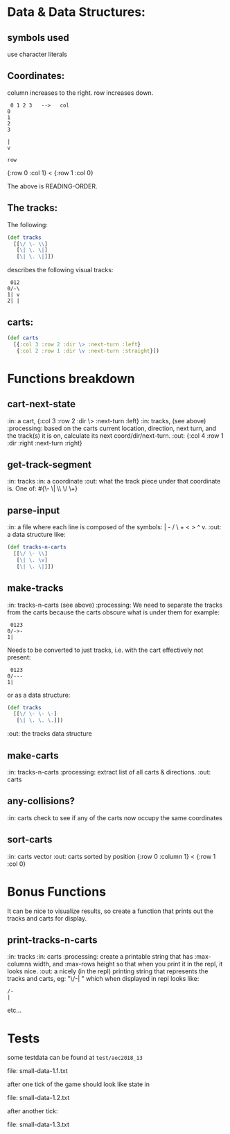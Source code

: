 * Data & Data Structures:
** symbols used

use character literals

** Coordinates:

column increases to the right.
row increases down.

#+BEGIN_SRC text
 0 1 2 3   -->   col
0
1
2
3

|
v

row
#+END_SRC

{:row 0 :col 1} < {:row 1 :col 0}

The above is READING-ORDER.

** The tracks:

   The following:

#+BEGIN_SRC clojure
  (def tracks
    [[\/ \- \\]
     [\| \. \|]
     [\| \. \|]])
#+END_SRC

describes the following visual tracks:

#+BEGIN_SRC text
 012
0/-\
1| v
2| |
#+END_SRC

** carts:

#+BEGIN_SRC clojure
  (def carts
    [{:col 3 :row 2 :dir \> :next-turn :left}
     {:col 2 :row 1 :dir \v :next-turn :straight}])
#+END_SRC

* Functions breakdown

** cart-next-state
:in: a cart, {:col 3 :row 2 :dir \> :next-turn :left}
:in: tracks, (see above)
:processing: based on the carts current location, direction, next
turn, and the track(s) it is on, calculate its next
coord/dir/next-turn. 
:out: {:col 4 :row 1 :dir :right :next-turn :right} 

** get-track-segment
:in: tracks
:in: a coordinate
:out: what the track piece under that coordinate is.  One of: 
#{\- \| \\ \/ \+}

** parse-input
:in: a file where each line is composed of the symbols: | - / \ + < > ^ v.
:out: a data structure like:

#+BEGIN_SRC clojure
  (def tracks-n-carts
    [[\/ \- \\]
     [\| \. \v]
     [\| \. \|]])
#+END_SRC


** make-tracks
:in: tracks-n-carts (see above)
:processing: We need to separate the tracks from the carts because the
carts obscure what is under them for example:

#+BEGIN_SRC text
 0123
0/->-
1|
#+END_SRC

Needs to be converted to just tracks, i.e. with the cart effectively
not present:

#+BEGIN_SRC text
 0123
0/---
1|
#+END_SRC

or as a data structure:

#+BEGIN_SRC clojure
  (def tracks
    [[\/ \- \- \-]
     [\| \. \. \.]])
#+END_SRC
:out: the tracks data structure

** make-carts
:in: tracks-n-carts
:processing: extract list of all carts & directions.
:out: carts

** any-collisions?
:in: carts
check to see if any of the carts now occupy the same coordinates

** sort-carts
:in: carts vector
:out: carts sorted by position {:row 0 :column 1} < {:row 1 :col 0}


* Bonus Functions

It can be nice to visualize results, so create a function that prints
out the tracks and carts for display.

** print-tracks-n-carts
:in: tracks
:in: carts
:processing: create a printable string that has :max-columns width, and
:max-rows height so that when you print it in the repl, it looks nice.
:out: a nicely (in the repl) printing string that represents the
tracks and carts, eg:
"\/-\n| \n" which when displayed in repl looks like:

: /-
: |

etc...

* Tests

some testdata can be found at ~test/aoc2018_13~

file: small-data-1.1.txt

after one tick of the game should look like state in 

file: small-data-1.2.txt

after another tick:

file: small-data-1.3.txt
